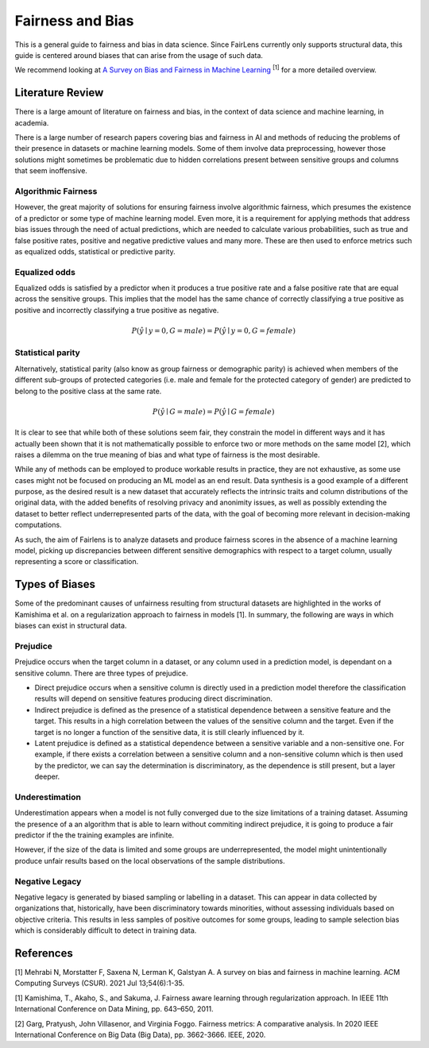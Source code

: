 Fairness and Bias
=================

This is a general guide to fairness and bias in data science. Since FairLens currently only
supports structural data, this guide is centered around biases that can arise from the
usage of such data.

We recommend looking at `A Survey on Bias and Fairness in Machine Learning <https://dl.acm.org/doi/abs/10.1145/3457607>`_
:sup:`[1]` for a more detailed overview.


Literature Review
-----------------

There is a large amount of literature on fairness and bias, in the context of data science and
machine learning, in academia.

There is a large number of research papers covering bias and fairness in AI and methods of
reducing the problems of their presence in datasets or machine learning models.
Some of them involve data preprocessing, however those solutions might sometimes be problematic
due to hidden correlations present between sensitive groups and columns that seem inoffensive.

Algorithmic Fairness
^^^^^^^^^^^^^^^^^^^^

However, the great majority of solutions for ensuring fairness involve algorithmic fairness, which
presumes the existence of a predictor or some type of machine learning model. Even more, it is a
requirement for applying methods that address bias issues through the need of actual predictions,
which are needed to calculate various probabilities, such as true and false positive rates, positive and
negative predictive values and many more. These are then used to enforce metrics such as equalized odds,
statistical or predictive parity.

Equalized odds
^^^^^^^^^^^^^^

Equalized odds is satisfied by a predictor when it produces a true positive rate and a false positive rate
that are equal across the sensitive groups. This implies that the model has the same chance of correctly
classifying a true positive as positive and incorrectly classifying a true positive as negative.

.. math::
    P(\hat{y} \mid y = 0, G = male) = P(\hat{y} \mid y = 0, G = female)

Statistical parity
^^^^^^^^^^^^^^^^^^

Alternatively, statistical parity (also know as group fairness or demographic parity) is achieved when members
of the different sub-groups of protected categories (i.e. male and female for the protected category of gender)
are predicted to belong to the positive class at the same rate.

.. math::
    P(\hat{y} \mid G = male) = P(\hat{y} \mid G = female)

It is clear to see that while both of these solutions seem fair, they constrain the model in different ways and
it has actually been shown that it is not mathematically possible to enforce two or more methods on the same model [2],
which raises a dilemma on the true meaning of bias and what type of fairness is the most desirable.

While any of methods can be employed to produce workable results in practice, they are not exhaustive, as some use cases
might not be focused on producing an ML model as an end result. Data synthesis is a good example of a different purpose,
as the desired result is a new dataset that accurately reflects the intrinsic traits and column distributions of the original data,
with the added benefits of resolving privacy and anonimity issues, as well as possibly extending the dataset to better reflect
underrepresented parts of the data, with the goal of becoming more relevant in decision-making computations.

As such, the aim of Fairlens is to analyze datasets and produce fairness scores in the absence of a machine learning model,
picking up discrepancies between different sensitive demographics with respect to a target column, usually representing
a score or classification.

Types of Biases
---------------

Some of the predominant causes of unfairness resulting from structural datasets are highlighted in the
works of Kamishima et al. on a regularization approach to fairness in models [1]. In summary, the
following are ways in which biases can exist in structural data.

Prejudice
^^^^^^^^^

Prejudice occurs when the target column in a dataset, or any column used in a prediction model, is
dependant on a sensitive column. There are three types of prejudice.

- Direct prejudice occurs when a sensitive column is directly used in a prediction model therefore the
  classification results will depend on sensitive features producing direct discrimination.
- Indirect prejudice is defined as the presence of a statistical dependence between a sensitive feature and
  the target. This results in a high correlation between the values of the sensitive column and the target.
  Even if the target is no longer a function of the sensitive data, it is still clearly influenced by it.
- Latent prejudice is defined as a statistical dependence between a sensitive variable and a non-sensitive one.
  For example, if there exists a correlation between a sensitive column and a non-sensitive column
  which is then used by the predictor, we can say the determination is discriminatory, as the
  dependence is still present, but a layer deeper.

Underestimation
^^^^^^^^^^^^^^^

Underestimation appears when a model is not fully converged due to the size limitations of a training dataset. Assuming
the presence of a an algorithm that is able to learn without commiting indirect prejudice, it is going to produce a fair
predictor if the the training examples are infinite.

However, if the size of the data is limited and some groups are underrepresented, the model might unintentionally produce
unfair results based on the local observations of the sample distributions.

Negative Legacy
^^^^^^^^^^^^^^^

Negative legacy is generated by biased sampling or labelling in a dataset. This can appear in data collected by organizations
that, historically, have been discriminatory towards minorities, without assessing individuals based on objective criteria. This
results in less samples of positive outcomes for some groups, leading to sample selection bias which is considerably difficult to
detect in training data.

References
----------

[1] Mehrabi N, Morstatter F, Saxena N, Lerman K, Galstyan A. A survey on bias and fairness in machine learning.
ACM Computing Surveys (CSUR). 2021 Jul 13;54(6):1-35.


[1] Kamishima, T., Akaho, S., and Sakuma, J. Fairness aware learning through regularization approach.
In IEEE 11th International Conference on Data Mining, pp. 643–650, 2011.

[2] Garg, Pratyush, John Villasenor, and Virginia Foggo. Fairness metrics: A comparative analysis.
In 2020 IEEE International Conference on Big Data (Big Data), pp. 3662-3666. IEEE, 2020.

